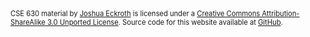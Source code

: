 #+BEGIN_HTML
<div style="font-size: 80%;">
<span xmlns:dct="http://purl.org/dc/terms/" href="http://purl.org/dc/dcmitype/Text" property="dct:title" rel="dct:type">CSE 630 material</span> by <a xmlns:cc="http://creativecommons.org/ns#" href="http://cse630.artifice.cc" property="cc:attributionName" rel="cc:attributionURL">Joshua Eckroth</a> is licensed under a <a rel="license" href="http://creativecommons.org/licenses/by-sa/3.0/">Creative Commons Attribution-ShareAlike 3.0 Unported License</a>. Source code for this website available at <a href="https://github.com/joshuaeckroth/cse630-website">GitHub</a>.
</div>
#+END_HTML

